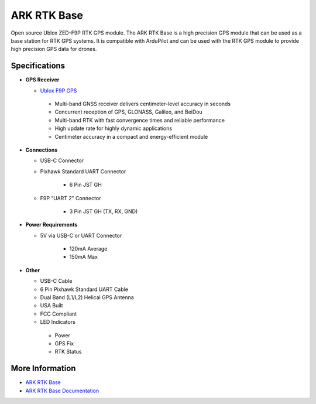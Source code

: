 .. _common-ark-rtk-base:

============
ARK RTK Base
============


.. image:: ../../../images/arkflow/ark_rtk_base.jpg
    :target: ../_images/ark_rtk_base.jpg
    :width: 450px

Open source Ublox ZED-F9P RTK GPS module. The ARK RTK Base is a high precision GPS module that can be used as a base station for RTK GPS systems. It is compatible with ArduPilot and can be used with the RTK GPS module to provide high precision GPS data for drones.

Specifications
==============

-  **GPS Receiver**

   - `Ublox F9P GPS <https://www.u-blox.com/en/product/zed-f9p-module>`__

    - Multi-band GNSS receiver delivers centimeter-level accuracy in seconds
    - Concurrent reception of GPS, GLONASS, Galileo, and BeiDou
    - Multi-band RTK with fast convergence times and reliable performance
    - High update rate for highly dynamic applications
    - Centimeter accuracy in a compact and energy-efficient module
   

-  **Connections**

   - USB-C Connector
   - Pixhawk Standard UART Connector

      - 6 Pin JST GH

   - F9P “UART 2” Connector

      - 3 Pin JST GH (TX, RX, GND)
 
-  **Power Requirements**

   - 5V via USB-C or UART Connector

      - 120mA Average
      - 150mA Max

-  **Other**

   - USB-C Cable
   - 6 Pin Pixhawk Standard UART Cable
   - Dual Band (L1/L2) Helical GPS Antenna
   - USA Built
   - FCC Compliant
   - LED Indicators
   
    - Power
    - GPS Fix
    - RTK Status


More Information
================

* `ARK RTK Base <https://arkelectron.com/product/ark-rtk-base/>`_

* `ARK RTK Base Documentation <https://arkelectron.gitbook.io/ark-documentation/sensors/ark-rtk-base>`_


